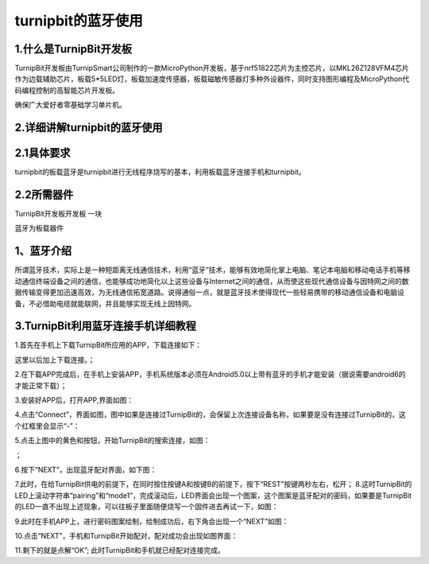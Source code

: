 turnipbit的蓝牙使用
=================================

1.什么是TurnipBit开发板
------------------------------

TurnipBit开发板由TurnipSmart公司制作的一款MicroPython开发板，基于nrf51822芯片为主控芯片，以MKL26Z128VFM4芯片作为边载辅助芯片，板载5*5LED灯，板载加速度传感器，板载磁敏传感器灯多种外设器件，同时支持图形编程及MicroPython代码编程控制的高智能芯片开发板。

确保广大爱好者零基础学习单片机。

2.详细讲解turnipbit的蓝牙使用
---------------------------------------

2.1具体要求
----------------------

turnipbit的板载蓝牙是turnipbit进行无线程序烧写的基本，利用板载蓝牙连接手机和turnipbit。

2.2所需器件
-----------------------

TurnipBit开发板开发板  一块

蓝牙为板载器件

1、蓝牙介绍
---------------------

所谓蓝牙技术，实际上是一种短距离无线通信技术，利用“蓝牙”技术，能够有效地简化掌上电脑、笔记本电脑和移动电话手机等移动通信终端设备之间的通信，也能够成功地简化以上这些设备与Internet之间的通信，从而使这些现代通信设备与因特网之间的数据传输变得更加迅速高效，为无线通信拓宽道路。说得通俗一点，就是蓝牙技术使得现代一些轻易携带的移动通信设备和电脑设备，不必借助电缆就能联网，并且能够实现无线上因特网。

3.TurnipBit利用蓝牙连接手机详细教程
---------------------------------------------

1.首先在手机上下载TurnipBit所应用的APP，下载连接如下：

这里以后加上下载连接。；

2.在下载APP完成后，在手机上安装APP，手机系统版本必须在Android5.0以上带有蓝牙的手机才能安装（据说需要android6的才能正常下载）；

3.安装好APP后，打开APP,界面如图：

.. image:: images/LAN6.jpg

4.点击“Connect”，界面如图，图中如果是连接过TurnipBit的，会保留上次连接设备名称，如果要是没有连接过TurnipBit的，这个红框里会显示“-”：

.. image:: images/LAN5.jpg

5.点击上图中的黄色和按钮，开始TurnipBit的搜索连接，如图：

.. image:: images/LAN4.jpg

；

6.按下“NEXT”，出现蓝牙配对界面，如下图：

.. image:: images/LAN2.jpg

7.此时，在给TurnipBit供电的前提下，在同时按住按键A和按键B的前提下，按下“REST”按键两秒左右，松开；
8.这时TurnipBit的LED上滚动字符串“pairing”和“mode1”，完成滚动后，LED界面会出现一个图案，这个图案是蓝牙配对的密码，如果要是TurnipBit的LED一直不出现上述现象，可以往板子里面随便烧写一个固件进去再试一下，如图：

.. image:: images/LAN.png

9.此时在手机APP上，进行密码图案绘制，绘制成功后，右下角会出现一个“NEXT”如图：

.. image:: images/LAN3.jpg

10.点击“NEXT”，手机和TurnipBit开始配对，配对成功会出现如图界面：

.. image:: images/LAN.jpg

11.剩下的就是点解“OK”;
此时TurnipBit和手机就已经配对连接完成。
